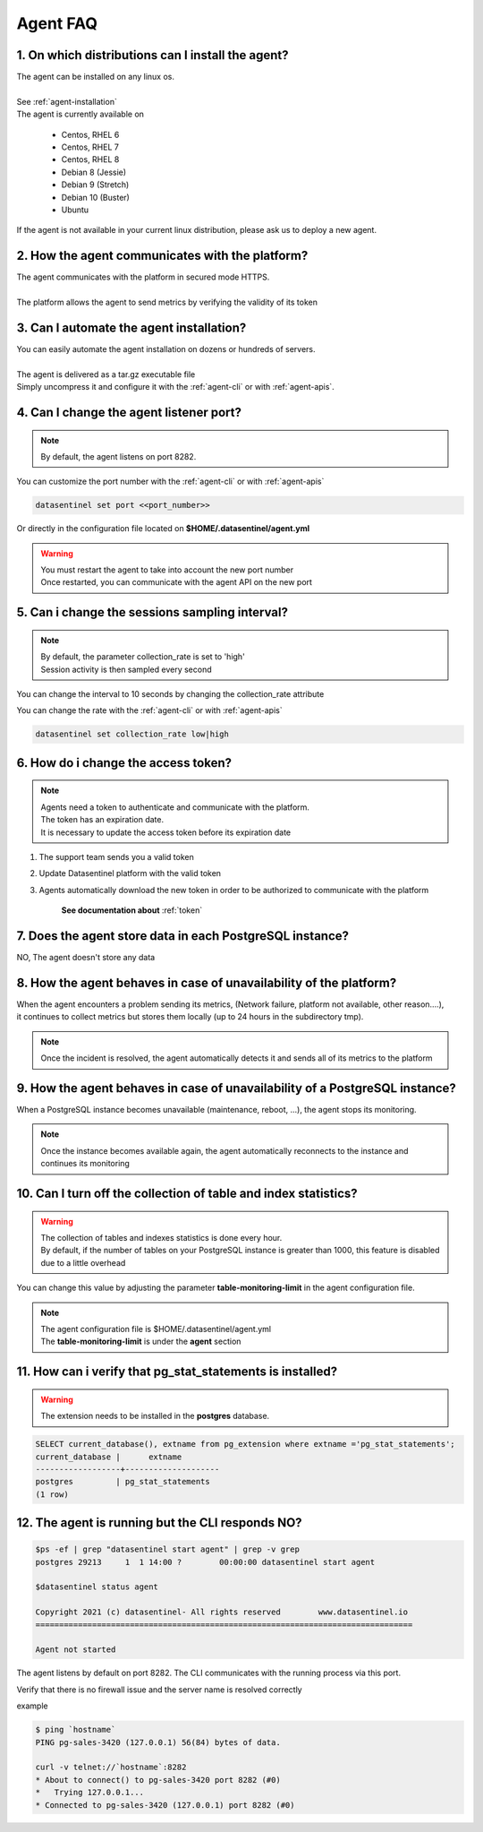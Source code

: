 .. _agent-faq:

*********
Agent FAQ
*********

1. On which distributions can I install the agent?
**************************************************

| The agent can be installed on any linux os.
|
| See :ref:`agent-installation`
| The agent is currently available on

    - Centos, RHEL 6
    - Centos, RHEL 7
    - Centos, RHEL 8
    - Debian 8 (Jessie)
    - Debian 9 (Stretch)
    - Debian 10 (Buster)
    - Ubuntu

| If the agent is not available in your current linux distribution, please ask us to deploy a new agent.

2. How the agent communicates with the platform?
************************************************

| The agent communicates with the platform in secured mode HTTPS.
|
| The platform allows the agent to send metrics by verifying the validity of its token

3. Can I automate the agent installation?
*****************************************

| You can easily automate the agent installation on dozens or hundreds of servers.
|
| The agent is delivered as a tar.gz executable file
| Simply uncompress it and configure it with the :ref:`agent-cli` or with :ref:`agent-apis`.


4. Can I change the agent listener port?
****************************************
.. note::
    | By default, the agent listens on port 8282.

| You can customize the port number with the :ref:`agent-cli` or with :ref:`agent-apis`

.. code-block:: bash

    datasentinel set port <<port_number>>

| Or directly in the configuration file located on **$HOME/.datasentinel/agent.yml**

.. warning::
   | You must restart the agent to take into account the new port number
   | Once restarted, you can communicate with the agent API on the new port


5. Can i change the sessions sampling interval?
***********************************************

.. note::
    | By default, the parameter collection_rate is set to 'high'
    | Session activity is then sampled every second

You can change the interval to 10 seconds by changing the collection_rate attribute 

| You can change the rate with the :ref:`agent-cli` or with :ref:`agent-apis`

.. code-block:: bash

    datasentinel set collection_rate low|high


6. How do i change the access token?
************************************

.. note::
    | Agents need a token to authenticate and communicate with the platform.
    | The token has an expiration date.
    | It is necessary to update the access token before its expiration date

1. The support team sends you a valid token
2. Update Datasentinel platform with the valid token
3. Agents automatically download the new token in order to be authorized to communicate with the platform

    **See documentation about** :ref:`token`


7. Does the agent store data in each PostgreSQL instance?
**********************************************************

| NO, The agent doesn't store any data


8. How the agent behaves in case of unavailability of the platform?
********************************************************************

| When the agent encounters a problem sending its metrics, (Network failure, platform not available, other reason....), 
| it continues to collect metrics but stores them locally (up to 24 hours in the subdirectory tmp).

.. note::

    | Once the incident is resolved, the agent automatically detects it and sends all of its metrics to the platform

9. How the agent behaves in case of unavailability of a PostgreSQL instance?
****************************************************************************

| When a PostgreSQL instance becomes unavailable (maintenance, reboot, ...), the agent stops its monitoring. 

.. note::

    | Once the instance becomes available again, the agent automatically reconnects to the instance and continues its monitoring


10. Can I turn off the collection of table and index statistics?
****************************************************************************

.. warning::

    | The collection of tables and indexes statistics is done every hour.
    | By default, if the number of tables on your PostgreSQL instance is greater than 1000, this feature is disabled due to a little overhead

You can change this value by adjusting the parameter **table-monitoring-limit** in the agent configuration file. 

.. note::

    | The agent configuration file is $HOME/.datasentinel/agent.yml
    | The **table-monitoring-limit** is under the **agent** section


11. How can i verify that pg_stat_statements is installed?
**********************************************************

.. warning::
   | The extension needs to be installed in the **postgres** database.

.. code-block:: bash

    SELECT current_database(), extname from pg_extension where extname ='pg_stat_statements';
    current_database |      extname       
    ------------------+--------------------
    postgres         | pg_stat_statements
    (1 row)


.. _agent-faq-status:

12. The agent is running but the CLI responds NO?
***************************************************

.. code-block:: bash

    $ps -ef | grep "datasentinel start agent" | grep -v grep
    postgres 29213     1  1 14:00 ?        00:00:00 datasentinel start agent

    $datasentinel status agent

    Copyright 2021 (c) datasentinel- All rights reserved        www.datasentinel.io
    ================================================================================

    Agent not started


The agent listens by default on port 8282. The CLI communicates with the running process via this port.

Verify that there is no firewall issue and the server name is resolved correctly

example

.. code-block:: bash

    $ ping `hostname`
    PING pg-sales-3420 (127.0.0.1) 56(84) bytes of data.

    curl -v telnet://`hostname`:8282
    * About to connect() to pg-sales-3420 port 8282 (#0)
    *   Trying 127.0.0.1...
    * Connected to pg-sales-3420 (127.0.0.1) port 8282 (#0)
